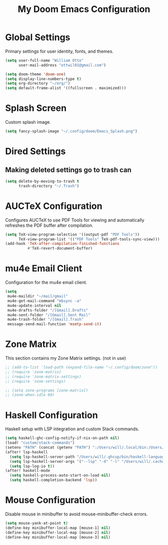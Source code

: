#+TITLE: My Doom Emacs Configuration

* Global Settings
  Primary settings for user identity, fonts, and themes.

#+BEGIN_SRC emacs-lisp
(setq user-full-name "William Otto"
      user-mail-address "ottwil01@gmail.com")

(setq doom-theme 'doom-one)
(setq display-line-numbers-type t)
(setq org-directory "~/org/")
(setq default-frame-alist '((fullscreen . maximized)))
#+END_SRC

* Splash Screen
  Custom splash image.

#+BEGIN_SRC emacs-lisp
(setq fancy-splash-image "~/.config/doom/Emacs_Splash.png")
#+END_SRC

* Dired Settings

** Making deleted settings go to trash can
#+BEGIN_SRC emacs-lisp
(setq delete-by-moving-to-trash t
      trash-directory "~/.Trash")
#+END_SRC
* AUCTeX Configuration
  Configures AUCTeX to use PDF Tools for viewing and automatically refreshes the PDF buffer after compilation.

#+BEGIN_SRC emacs-lisp
(setq TeX-view-program-selection '((output-pdf "PDF Tools"))
      TeX-view-program-list '(("PDF Tools" TeX-pdf-tools-sync-view)))
(add-hook 'TeX-after-compilation-finished-functions
          #'TeX-revert-document-buffer)
#+END_SRC

* mu4e Email Client
  Configuration for the mu4e email client.

#+BEGIN_SRC emacs-lisp
(setq
 mu4e-maildir "~/mail/gmail"
 mu4e-get-mail-command "mbsync -a"
 mu4e-update-interval nil
 mu4e-drafts-folder "/[Gmail].Drafts"
 mu4e-sent-folder "/[Gmail].Sent Mail"
 mu4e-trash-folder "/[Gmail].Trash"
 message-send-mail-function 'msmtp-send-it)
#+END_SRC

* Zone Matrix
  This section contains my Zone Matrix settings. (not in use)

#+BEGIN_SRC emacs-lisp
;; (add-to-list 'load-path (expand-file-name "~/.config/doom/zone"))
;; (require 'zone-matrix)
;; (require 'zone-matrix-settings)
;; (require 'zone-settings)

;; (setq zone-programs [zone-matrix])
;; (zone-when-idle 60)
#+END_SRC

* Haskell Configuration
  Haskell setup with LSP integration and custom Stack commands.

#+BEGIN_SRC emacs-lisp
(setq haskell-ghc-config-notify-if-nix-on-path nil)
(load! "custom/stack-commands")
(setenv "PATH" (concat (getenv "PATH") ":/Users/will/.local/bin:/Users/will/.ghcup/bin"))
(after! lsp-haskell
  (setq lsp-haskell-server-path "/Users/will/.ghcup/bin/haskell-language-server-wrapper")
  (setq lsp-haskell-server-args '("--lsp" "-d" "-l" "/Users/will/.cache/lsp-haskell.log"))
  (setq lsp-log-io t))
(after! haskell-mode
  (setq haskell-process-auto-start-on-load nil)
  (setq haskell-completion-backend 'lsp))
#+END_SRC

* Mouse Configuration
  Disable mouse in minibuffer to avoid mouse-minibuffer-check errors.

#+BEGIN_SRC emacs-lisp
(setq mouse-yank-at-point t)
(define-key minibuffer-local-map [mouse-1] nil)
(define-key minibuffer-local-map [mouse-2] nil)
(define-key minibuffer-local-map [mouse-3] nil)
#+END_SRC
